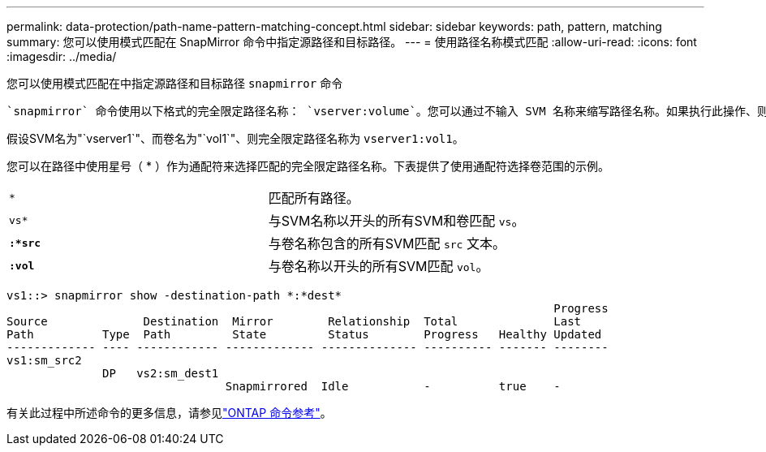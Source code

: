 ---
permalink: data-protection/path-name-pattern-matching-concept.html 
sidebar: sidebar 
keywords: path, pattern, matching 
summary: 您可以使用模式匹配在 SnapMirror 命令中指定源路径和目标路径。 
---
= 使用路径名称模式匹配
:allow-uri-read: 
:icons: font
:imagesdir: ../media/


[role="lead"]
您可以使用模式匹配在中指定源路径和目标路径 `snapmirror` 命令

 `snapmirror` 命令使用以下格式的完全限定路径名称： `vserver:volume`。您可以通过不输入 SVM 名称来缩写路径名称。如果执行此操作、则 `snapmirror` 命令假定使用用户的本地SVM环境。

假设SVM名为"`vserver1`"、而卷名为"`vol1`"、则完全限定路径名称为 `vserver1:vol1`。

您可以在路径中使用星号（ * ）作为通配符来选择匹配的完全限定路径名称。下表提供了使用通配符选择卷范围的示例。

[cols="2*"]
|===


 a| 
`*`
 a| 
匹配所有路径。



 a| 
`vs*`
 a| 
与SVM名称以开头的所有SVM和卷匹配 `vs`。



 a| 
`*:*src*`
 a| 
与卷名称包含的所有SVM匹配 `src` 文本。



 a| 
`*:vol*`
 a| 
与卷名称以开头的所有SVM匹配 `vol`。

|===
[listing]
----
vs1::> snapmirror show -destination-path *:*dest*
                                                                                Progress
Source              Destination  Mirror        Relationship  Total              Last
Path          Type  Path         State         Status        Progress   Healthy Updated
------------- ---- ------------ ------------- -------------- ---------- ------- --------
vs1:sm_src2
              DP   vs2:sm_dest1
                                Snapmirrored  Idle           -          true    -
----
有关此过程中所述命令的更多信息，请参见link:https://docs.netapp.com/us-en/ontap-cli/["ONTAP 命令参考"^]。
